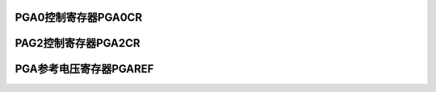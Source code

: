 .. ----------------------------------------------------------------------------------------------------

PGA0控制寄存器PGA0CR
^^^^^^^^^^^^^^^^^^^^^^^^^^^^^^^^^^^^^

.. flat-table::
   :class: tight-table
   :header-rows: 1
   :widths: 12 9 6 10 33

   * - 寄存器

     - 偏移

     - 类型

     - 复位值

     - 描述

   * - PGA0CR

     - 0x03C

     - R/W

     - 0x0000_0000

     - PGA0控制寄存器



.. ----------------------------------------------------------------------------------------------------

.. flat-table::
   :class: tight-table
   :widths: 9 9 9 9 9 9 9 9
   :align: center

   * - 31

     - 30

     - 29

     - 28

     - 27

     - 26

     - 25

     - 24

   * - :cspan:`7` --

   * - 23

     - 22

     - 21

     - 20

     - 19

     - 18

     - 17

     - 16

   * - :cspan:`7` --

   * - 15

     - 14

     - 13

     - 12

     - 11

     - 10

     - 9

     - 8

   * - :cspan:`7` --

   * - 7

     - 6

     - 5

     - 4

     - 3

     - 2

     - 1

     - 0

   * - BYPASS

     - BUFEN

     - :cspan:`1` GAIN

     - :cspan:`1` ROUT

     - MODE

     - EN



.. ----------------------------------------------------------------------------------------------------

.. flat-table::
   :class: tight-table
   :header-rows: 1
   :widths: 12 15 73

   * - 位域

     - 名称

     - 描述

   * - 31:8

     - --

     - --

   * - 7

     - BYPASS

     - 输出BUF旁路寄存器

       0：无效

       1：有效


   * - 6

     - EN

     - 输出BUF旁路使能寄存器

       0：关闭

       1：开启


   * - 5:4

     - GAIN

     - PGA模式增益选择寄存器

       00：x1

       01：x5

       10：x10

       11：x20


   * - 3:2

     - ROUT

     - 输出电阻选择寄存器

       00：open

       01：100ohm

       10：1Kohm

       11：10Kohm


   * - 1

     - MODE

     - PGA模式选择寄存器

       0：OPA

       1：PGA


   * - 0

     - EN

     - OPA使能寄存器

       0：关闭

       1：开启




.. ----------------------------------------------------------------------------------------------------

PAG2控制寄存器PGA2CR
^^^^^^^^^^^^^^^^^^^^^^^^^^^^^^^^^^^^^

.. flat-table::
   :class: tight-table
   :header-rows: 1
   :widths: 12 9 6 10 33

   * - 寄存器

     - 偏移

     - 类型

     - 复位值

     - 描述

   * - PGA2CR

     - 0x044

     - R/W

     - 0x0000_0000

     - PGA2控制寄存器



.. ----------------------------------------------------------------------------------------------------

.. flat-table::
   :class: tight-table
   :widths: 9 9 9 9 9 9 9 9
   :align: center

   * - 31

     - 30

     - 29

     - 28

     - 27

     - 26

     - 25

     - 24

   * - :cspan:`7` --

   * - 23

     - 22

     - 21

     - 20

     - 19

     - 18

     - 17

     - 16

   * - :cspan:`7` --

   * - 15

     - 14

     - 13

     - 12

     - 11

     - 10

     - 9

     - 8

   * - :cspan:`7` --

   * - 7

     - 6

     - 5

     - 4

     - 3

     - 2

     - 1

     - 0

   * - BYPASS

     - BUFEN

     - :cspan:`1` GAIN

     - :cspan:`1` ROUT

     - MODE

     - EN



.. ----------------------------------------------------------------------------------------------------

.. flat-table::
   :class: tight-table
   :header-rows: 1
   :widths: 12 15 73

   * - 位域

     - 名称

     - 描述

   * - 31:8

     - --

     - --

   * - 7

     - BYPASS

     - 输出BUF旁路寄存器

       0：无效

       1：有效


   * - 6

     - EN

     - 输出BUF旁路使能寄存器

       0：关闭

       1：开启


   * - 5:4

     - GAIN

     - PGA模式增益选择寄存器

       00：x1

       01：x5

       10：x10

       11：x20


   * - 3:2

     - ROUT

     - 输出电阻选择寄存器

       00：open

       01：100ohm

       10：1Kohm

       11：10Kohm


   * - 1

     - MODE

     - PGA模式选择寄存器

       0：OPA

       1：PGA


   * - 0

     - EN

     - OPA使能寄存器

       0：关闭

       1：开启




.. ----------------------------------------------------------------------------------------------------

PGA参考电压寄存器PGAREF
^^^^^^^^^^^^^^^^^^^^^^^^^^^^^^^^^^^^^^^^

.. flat-table::
   :class: tight-table
   :header-rows: 1
   :widths: 12 9 6 10 33

   * - 寄存器

     - 偏移

     - 类型

     - 复位值

     - 描述

   * - PGAREF

     - 0x048

     - R/W

     - 0x0000_0000

     - PGA参考电压寄存器



.. ----------------------------------------------------------------------------------------------------

.. flat-table::
   :class: tight-table
   :widths: 9 9 9 9 9 9 9 9
   :align: center

   * - 31

     - 30

     - 29

     - 28

     - 27

     - 26

     - 25

     - 24

   * - :cspan:`7` --

   * - 23

     - 22

     - 21

     - 20

     - 19

     - 18

     - 17

     - 16

   * - :cspan:`7` --

   * - 15

     - 14

     - 13

     - 12

     - 11

     - 10

     - 9

     - 8

   * - :cspan:`7` --

   * - 7

     - 6

     - 5

     - 4

     - 3

     - 2

     - 1

     - 0

   * - :cspan:`5` --

     - :cspan:`1` REFSEL



.. ----------------------------------------------------------------------------------------------------

.. flat-table::
   :class: tight-table
   :header-rows: 1
   :widths: 12 15 73

   * - 位域

     - 名称

     - 描述

   * - 31:2

     - --

     - --

   * - 1:0

     - REFSEL

     - PGA参考电压选择寄存器

       00：1.2V

       01：1.5V

       10：2.25V

       11：ADCREF/2




